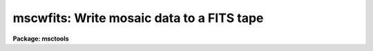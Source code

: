.. _mscwfits:

mscwfits: Write mosaic data to a FITS tape
==========================================

**Package: msctools**

.. raw:: html

  <section id="s_synopsis">
  <h3>Synopsis</h3>
  <p>
  Mosaic data, in FITS format, as well as any other FITS format files are
  written to a FITS tape.  If a FILENAME keyword is present it is updated to
  the name of the disk file for use in later restoring the data with
  <b>mscrfits</b>.
  </p>
  </section>
  <section id="s_usage_">
  <h3>Usage	</h3>
  <p>
  mscwfits input output newtape
  </p>
  </section>
  <section id="s_parameters">
  <h3>Parameters</h3>
  <dl id="l_input">
  <dt><b>input</b></dt>
  <!-- Sec='PARAMETERS' Level=0 Label='input' Line='input' -->
  <dd>List of FITS files to write to tape.  This includes Mosaic multiextension
  FITS files as well as any other FITS format files.
  </dd>
  </dl>
  <dl id="l_output">
  <dt><b>output</b></dt>
  <!-- Sec='PARAMETERS' Level=0 Label='output' Line='output' -->
  <dd>The output IRAF tape specification.  This may be a simple tape name, such
  as <span style="font-family: monospace;">"mta"</span>, or include additional specifiers.  A tape file number may be
  specified, e.g. mta[5] or mta[EOT], to position the tape otherwise the
  <i>newtape</i> parameter defines the starting position.  Note that
  specifying any position other than the next tape file number (the number of
  files on the tape plus one) or EOT will cause data to be clobbered if the
  tape file position is less than the next file or behave in an unspecified
  way if it is greater than the next file.  However, specifying the next tape
  file number is the most efficient way to skip to the end of tape to begin
  writing.
  </dd>
  </dl>
  <dl id="l_newtape">
  <dt><b>newtape</b></dt>
  <!-- Sec='PARAMETERS' Level=0 Label='newtape' Line='newtape' -->
  <dd>Is the tape a new or blank tape?  If <span style="font-family: monospace;">"yes"</span> and no file position
  is specified in the output tape name the FITS files will be written starting
  at the beginning of the tape.  If <span style="font-family: monospace;">"no"</span> and no file position  is specified
  the task will skip to the end of the tape to write the files.
  Note that this parameter is queried for if not given
  on the command line regardless of whether it is needed or not.
  </dd>
  </dl>
  <dl id="l_shortlist">
  <dt><b>shortlist = yes</b></dt>
  <!-- Sec='PARAMETERS' Level=0 Label='shortlist' Line='shortlist = yes' -->
  <dd>List one line of information for each file written?  This includes the
  input filename, the tape specification with position, the filename
  stored in the FITS file for later restoration (the same as
  the input filename with path and extensions removed), the value of
  the NEXTEND keyword if present, and the value of the OBJECT keyword if
  present.
  </dd>
  </dl>
  <dl id="l_longlist">
  <dt><b>longlist = yes</b></dt>
  <!-- Sec='PARAMETERS' Level=0 Label='longlist' Line='longlist = yes' -->
  <dd>List the short listing information plus additional information about each
  FITS header?  The information includes the extension index, extension type,
  extension name, BITPIX, and NAXIS values.
  </dd>
  </dl>
  </section>
  <section id="s_description">
  <h3>Description</h3>
  <p>
  A list of input FITS files are copied to tape.  The files are checked to
  make sure they appear to be FITS format (they must begin with a SIMPLE
  card) and then directly copied to the tape in FITS format blocking with a
  blocking factor of 10.  The only change made to the file is that if a
  FILENAME or IRAFNAME keyword is found then the value of the keyword is set
  to the input file name with any directory and extension removed.  Any FITS
  file can be written including multiextension files with any extension
  types.
  </p>
  <p>
  The files are written to the tape file position given by the output tape
  specification if one is given.  If only the tape name is given without
  a position specification then the files are either written to the beginning
  of the tape if <i>newtape</i> = yes or after the end of tape
  mark if <i>newtape</i> = no.
  </p>
  <p>
  A listing of the operations may be selected.  The listing information
  includes the input files and the tape position being written.  A short
  listing provides one line per input file written while the long listing
  includes additional lines for each FITS header block.  Keywords which
  will appear in the listing if found are NEXTEND and OBJECT in the
  first line and XTENSION, EXTNAME, EXTVER, BITPIX, and the NAXIS# in
  the long listing for each FITS header.  Note that there is no attempt
  to check that NEXTEND matches the actual number of extensions.
  </p>
  </section>
  <section id="s_examples">
  <h3>Examples</h3>
  <p>
  1. Write a set of files, given by an @file, to a new tape with the default
  short listing.
  </p>
  <div class="highlight-default-notranslate"><pre>
  cl&gt; mscwfits @data1 mta yes
  abc.fits  -&gt;  mta[1]: abc     nextend=8 NGC ABC
  def.fits  -&gt;  mta[EOT]: def   nextend=8 NGC DEF
  ...
  </pre></div>
  <p>
  2. Write a set of Mosaic files, given by a wildcard template, to the end of
  a tape with the long listing.
  </p>
  <div class="highlight-default-notranslate"><pre>
  cl&gt; mscwfits @data1 mta no long+
  efg.fits  -&gt;  mta[EOT]: efg   nextend=8 NGC EFG
     0 PRIMARY
     1   IMAGE im1  16 2044x4096
     2   IMAGE im2  16 2044x4096
     3   IMAGE im3  16 2044x4096
     4   IMAGE im4  16 2044x4096
     5   IMAGE im5  16 2044x4096
     6   IMAGE im6  16 2044x4096
     7   IMAGE im7  16 2044x4096
     8   IMAGE im8  16 2044x4096
  hij.fits  -&gt;  mta[EOT]: hij   nextend=8 NGC HIJ
  ...
  </pre></div>
  <p>
  3. Given that you know a tape has 40 files on it and you want to append
  to the file and save the listing information to a file:
  </p>
  <div class="highlight-default-notranslate"><pre>
  cl&gt; mscwfits @data2 mta[41] no &gt;&gt; fitslog
  </pre></div>
  </section>
  <section id="s_revisions">
  <h3>Revisions</h3>
  <dl id="l_MSCWFITS">
  <dt><b>MSCWFITS - V2.11 external package</b></dt>
  <!-- Sec='REVISIONS' Level=0 Label='MSCWFITS' Line='MSCWFITS - V2.11 external package' -->
  <dd>First release.
  </dd>
  </dl>
  </section>
  <section id="s_see_also">
  <h3>See also</h3>
  <p>
  mscrfits
  </p>
  
  </section>
  
  <!-- Contents: 'NAME' 'SYNOPSIS' 'USAGE	' 'PARAMETERS' 'DESCRIPTION' 'EXAMPLES' 'REVISIONS' 'SEE ALSO'  -->
  
